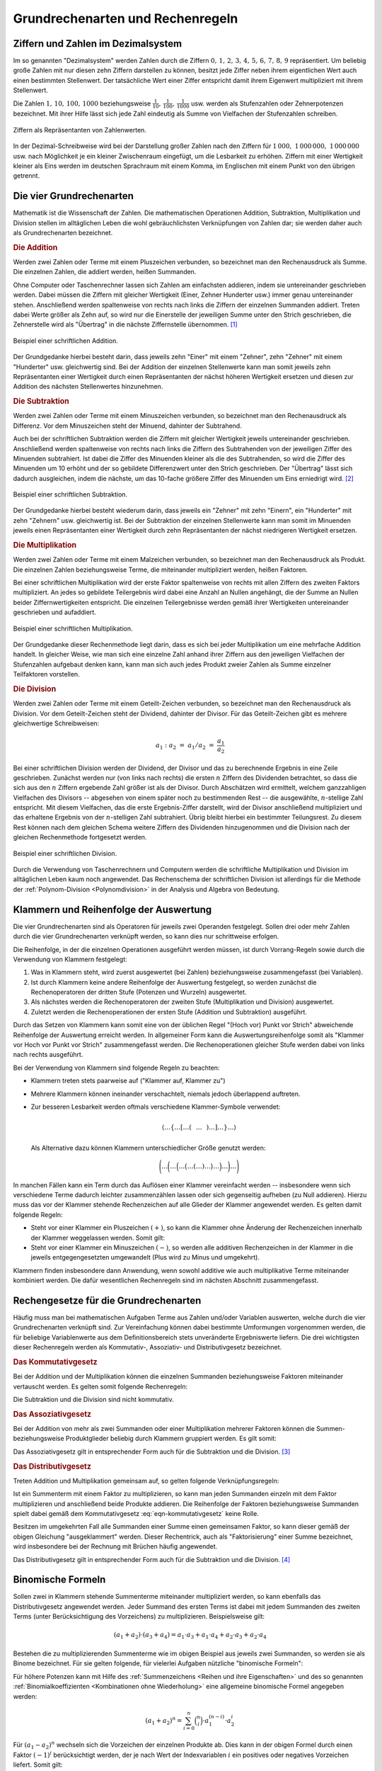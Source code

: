 .. _Grundrechenarten und Rechenregeln:

Grundrechenarten und Rechenregeln
=================================

.. index:: Ziffer, Zahl
.. _Ziffern und Zahlen im Dezimalsystem:

Ziffern und Zahlen im Dezimalsystem
-----------------------------------

Im so genannten "Dezimalsystem" werden Zahlen durch die Ziffern :math:`0 ,\, 1
,\, 2 ,\, 3 ,\, 4 ,\, 5 ,\, 6 ,\, 7 ,\, 8 ,\, 9` repräsentiert. Um beliebig
große Zahlen mit nur diesen zehn Ziffern darstellen zu können, besitzt jede
Ziffer neben ihrem eigentlichen Wert auch einen bestimmten Stellenwert. Der
tatsächliche Wert einer Ziffer entspricht damit ihrem Eigenwert multipliziert
mit ihrem Stellenwert.

Die Zahlen :math:`1 ,\, 10 ,\, 100 ,\, 1000` beziehungsweise :math:`\frac{1}{10}
,\, \frac{1}{100} ,\, \frac{1}{1000}` usw. werden als Stufenzahlen oder
Zehnerpotenzen bezeichnet. Mit ihrer Hilfe lässt sich jede Zahl eindeutig
als Summe von Vielfachen der Stufenzahlen schreiben.

.. figure:: ../pics/arithmetik/ziffern-und-zahlen.png
    :width: 80%
    :align: center
    :name: fig-ziffern-und-zahlen
    :alt:  fig-ziffern-und-zahlen

    Ziffern als Repräsentanten von Zahlenwerten.

    .. only:: html

        :download:`SVG: Ziffern und Zahlen
        <../pics/arithmetik/ziffern-und-zahlen.svg>`

In der Dezimal-Schreibweise wird bei der Darstellung großer Zahlen nach den
Ziffern für :math:`1\,000 ,\; 1\,000\,000 ,\; 1\,000\,000` usw. nach
Möglichkeit je ein kleiner Zwischenraum eingefügt, um die Lesbarkeit zu erhöhen.
Ziffern mit einer Wertigkeit kleiner als Eins werden im deutschen Sprachraum mit
einem Komma, im Englischen mit einem Punkt von den übrigen getrennt.


.. index:: Grundrechenarten
.. _Grundrechenarten:
.. _Grundrechenregeln:
.. _Die vier Grundrechenarten:

Die vier Grundrechenarten
-------------------------

Mathematik ist die Wissenschaft der Zahlen. Die mathematischen Operationen
Addition, Subtraktion, Multiplikation und Division stellen im alltäglichen
Leben die wohl gebräuchlichsten Verknüpfungen von Zahlen dar; sie werden daher
auch als Grundrechenarten bezeichnet.

.. index::
    single: Grundrechenarten; Addition
    single: Addition
.. _Addition:

.. rubric:: Die Addition

Werden zwei Zahlen oder Terme mit einem Pluszeichen verbunden, so bezeichnet man
den Rechenausdruck als Summe. Die einzelnen Zahlen, die addiert werden, heißen
Summanden.

Ohne Computer oder Taschenrechner lassen sich Zahlen am einfachsten addieren,
indem sie untereinander geschrieben werden. Dabei müssen die Ziffern mit
gleicher Wertigkeit (Einer, Zehner Hunderter usw.) immer genau untereinander
stehen. Anschließend werden spaltenweise von rechts nach links die Ziffern der
einzelnen Summanden addiert. Treten dabei Werte größer als Zehn auf, so wird
nur die Einerstelle der jeweiligen Summe unter den Strich geschrieben, die
Zehnerstelle wird als "Übertrag" in die nächste Ziffernstelle übernommen. [#A1]_

.. figure:: ../pics/arithmetik/beispiel-addition.png
    :width: 55%
    :align: center
    :name: fig-schriftliche-addition-beispiel
    :alt:  fig-schriftliche-addition-beispiel

    Beispiel einer schriftlichen Addition.

    .. only:: html

        :download:`SVG: Schriftliche Addtion (Beispiel)
        <../pics/arithmetik/beispiel-addition.svg>`

Der Grundgedanke hierbei besteht darin, dass  jeweils zehn "Einer" mit einem
"Zehner", zehn "Zehner" mit einem "Hunderter" usw. gleichwertig sind. Bei der
Addition der einzelnen Stellenwerte kann man somit jeweils zehn Repräsentanten
einer Wertigkeit durch einen Repräsentanten der nächst höheren Wertigkeit
ersetzen und diesen zur Addition des nächsten Stellenwertes hinzunehmen.


.. index::
    single: Grundrechenarten; Subtraktion
    single: Subtraktion
.. _Subtraktion:

.. rubric:: Die Subtraktion

Werden zwei Zahlen oder Terme mit einem Minuszeichen verbunden, so bezeichnet
man den Rechenausdruck als Differenz. Vor dem Minuszeichen steht der Minuend,
dahinter der Subtrahend.

Auch bei der schriftlichen Subtraktion werden die Ziffern mit gleicher
Wertigkeit jeweils untereinander geschrieben. Anschließend werden spaltenweise
von rechts nach links die Ziffern des Subtrahenden von der jeweiligen Ziffer des
Minuenden subtrahiert. Ist dabei die Ziffer des Minuenden kleiner als die des
Subtrahenden, so wird die Ziffer des Minuenden um 10 erhöht und der so gebildete
Differenzwert unter den Strich geschrieben. Der "Übertrag" lässt sich dadurch
ausgleichen, indem die nächste, um das 10-fache größere Ziffer des Minuenden um
Eins erniedrigt wird. [#S1]_

.. figure:: ../pics/arithmetik/beispiel-subtraktion.png
    :width: 55%
    :align: center
    :name: fig-schriftliche-subtraktion-beispiel
    :alt:  fig-schriftliche-subtraktion-beispiel

    Beispiel einer schriftlichen Subtraktion.

    .. only:: html

        :download:`SVG: Schriftliche Subtraktion (Beispiel)
        <../pics/arithmetik/beispiel-subtraktion.svg>`

Der Grundgedanke hierbei besteht wiederum darin, dass jeweils ein "Zehner" mit
zehn "Einern", ein "Hunderter" mit zehn "Zehnern" usw. gleichwertig ist. Bei der
Subtraktion der einzelnen Stellenwerte kann man somit im Minuenden jeweils einen
Repräsentanten einer Wertigkeit durch zehn Repräsentanten der nächst niedrigeren
Wertigkeit ersetzen.


.. index::
    single: Grundrechenarten; Multiplikation
    single: Multiplikation
.. _Multiplikation:

.. rubric:: Die Multiplikation

Werden zwei Zahlen oder Terme mit einem Malzeichen verbunden, so bezeichnet man
den Rechenausdruck als Produkt. Die einzelnen Zahlen beziehungsweise Terme, die
miteinander multipliziert werden, heißen Faktoren.

Bei einer schriftlichen Multiplikation wird der erste Faktor spaltenweise von
rechts mit allen Ziffern des zweiten Faktors multipliziert. An jedes so
gebildete Teilergebnis wird dabei eine Anzahl an Nullen angehängt, die der Summe
an Nullen beider Ziffernwertigkeiten entspricht. Die einzelnen Teilergebnisse
werden gemäß ihrer Wertigkeiten untereinander geschrieben und aufaddiert.

.. figure:: ../pics/arithmetik/beispiel-multiplikation.png
    :width: 80%
    :align: center
    :name: fig-schriftliche-multiplikation-beispiel
    :alt:  fig-schriftliche-multiplikation-beispiel

    Beispiel einer schriftlichen Multiplikation.

    .. only:: html

        :download:`SVG: Schriftliche Multiplikation (Beispiel)
        <../pics/arithmetik/beispiel-multiplikation.svg>`

Der Grundgedanke dieser Rechenmethode liegt darin, dass es sich bei jeder
Multiplikation um eine mehrfache Addition handelt. In gleicher Weise, wie man
sich eine einzelne Zahl anhand ihrer Ziffern aus den jeweiligen Vielfachen der
Stufenzahlen aufgebaut denken kann, kann man sich auch jedes Produkt zweier
Zahlen als Summe einzelner Teilfaktoren vorstellen.


.. index::
    single: Grundrechenarten; Division
    single: Division
.. _Division:

.. rubric:: Die Division

Werden zwei Zahlen oder Terme mit einem Geteilt-Zeichen verbunden, so bezeichnet
man den Rechenausdruck als Division. Vor dem Geteilt-Zeichen steht der Dividend,
dahinter der Divisor. Für das Geteilt-Zeichen gibt es mehrere gleichwertige
Schreibweisen:

.. math::

    a_1 : a_2 \; = \; a_1 / a_2 \; = \; \frac{a _1 }{a_2 }

Bei einer schriftlichen Division werden der Dividend, der Divisor und das zu
berechnende Ergebnis in eine Zeile geschrieben. Zunächst werden nur (von links
nach rechts) die ersten :math:`n` Ziffern des Dividenden betrachtet, so dass
die sich aus den :math:`n` Ziffern ergebende Zahl größer ist als der Divisor.
Durch Abschätzen wird ermittelt, welchem ganzzahligen Vielfachen des Divisors
-- abgesehen von einem später noch zu bestimmenden Rest -- die ausgewählte,
:math:`n`-stellige Zahl entspricht. Mit diesem Vielfachen, das die erste
Ergebnis-Ziffer darstellt, wird der Divisor anschließend multipliziert und das
erhaltene Ergebnis von der :math:`n`-stelligen Zahl subtrahiert. Übrig bleibt
hierbei ein bestimmter Teilungsrest. Zu diesem Rest können nach dem gleichen
Schema weitere Ziffern des Dividenden hinzugenommen und die Division nach der
gleichen Rechenmethode fortgesetzt werden.

.. figure:: ../pics/arithmetik/beispiel-division.png
    :width: 80%
    :align: center
    :name: fig-schriftliche-division-beispiel
    :alt:  fig-schriftliche-division-beispiel

    Beispiel einer schriftlichen Division.

    .. only:: html

        :download:`SVG: Schriftliche Division (Beispiel)
        <../pics/arithmetik/beispiel-division.svg>`

Durch die Verwendung von Taschenrechnern und Computern werden die schriftliche
Multiplikation und Division im alltäglichen Leben kaum noch angewendet. Das
Rechenschema der schriftlichen Division ist allerdings für die Methode der
:ref:`Polynom-Division <Polynomdivision>` in der Analysis und Algebra von
Bedeutung.


.. _Klammern und Reihenfolge der Auswertung:

Klammern und Reihenfolge der Auswertung
---------------------------------------

Die vier Grundrechenarten sind als Operatoren für jeweils zwei Operanden
festgelegt. Sollen drei oder mehr Zahlen durch die vier Grundrechenarten
verknüpft werden, so kann dies nur schrittweise erfolgen.

Die Reihenfolge, in der die einzelnen Operationen ausgeführt werden müssen, ist
durch Vorrang-Regeln sowie durch die Verwendung von Klammern festgelegt:

1. Was in Klammern steht, wird zuerst ausgewertet (bei Zahlen) beziehungsweise
   zusammengefasst (bei Variablen).
2. Ist durch Klammern keine andere Reihenfolge der Auswertung festgelegt, so
   werden zunächst die Rechenoperatoren der dritten Stufe (Potenzen und Wurzeln)
   ausgewertet.
3. Als nächstes werden die Rechenoperatoren der zweiten Stufe (Multiplikation
   und Division) ausgewertet.
4. Zuletzt werden die Rechenoperationen der ersten Stufe (Addition und
   Subtraktion) ausgeführt.

Durch das Setzen von Klammern kann somit eine von der üblichen Regel "(Hoch vor)
Punkt vor Strich" abweichende Reihenfolge der Auswertung erreicht werden. In
allgemeiner Form kann die Auswertungsreihenfolge somit als "Klammer vor Hoch vor
Punkt vor Strich" zusammengefasst werden. Die Rechenoperationen gleicher Stufe
werden dabei von links nach rechts ausgeführt.

Bei der Verwendung von Klammern sind folgende Regeln zu beachten:

* Klammern treten stets paarweise auf ("Klammer auf, Klammer zu")

* Mehrere Klammern können ineinander verschachtelt, niemals jedoch überlappend
  auftreten.

* Zur besseren Lesbarkeit werden oftmals verschiedene Klammer-Symbole verwendet:

  .. math::
  
      \left \langle \ldots \left \lbrace \ldots \left[ \ldots \left(
      \phantom{\frac{a}{b} } \ldots  \phantom{\frac{a}{b} }  \right) \ldots
      \right] \ldots  \right \rbrace \ldots \right \rangle

  Als Alternative dazu können Klammern unterschiedlicher Größe genutzt werden:

  .. math::
  
      \Bigg( \ldots\bigg( \ldots\Big( \ldots\big( \ldots( \ldots ) \ldots\big)
      \ldots\Big) \ldots\bigg) \ldots\Bigg)

In manchen Fällen kann ein Term durch das Auflösen einer Klammer vereinfacht
werden --  insbesondere wenn sich verschiedene Terme dadurch leichter
zusammenzählen lassen oder sich gegenseitig aufheben (zu Null addieren). Hierzu
muss das vor der Klammer stehende Rechenzeichen auf alle Glieder der Klammer
angewendet werden. Es gelten damit folgende Regeln:

* Steht vor einer Klammer ein Pluszeichen :math:`(+)`, so kann die Klammer ohne
  Änderung der Rechenzeichen innerhalb der Klammer weggelassen werden. Somit
  gilt:

  .. math::
      :label: eqn-klammer-plus

      + (+a) = +a \\
      + (-a) = -a \\

* Steht vor einer Klammer ein Minuszeichen :math:`(-)`, so werden alle additiven
  Rechenzeichen in der Klammer in die jeweils entgegengesetzten umgewandelt (Plus
  wird zu Minus und umgekehrt).

  .. math::
      :label: eqn-klammer-minus

      - (+a) = -a \\
      - (-a) = +a \\

Klammern finden insbesondere dann Anwendung, wenn sowohl additive wie auch
multiplikative Terme miteinander kombiniert werden. Die dafür wesentlichen
Rechenregeln sind im nächsten Abschnitt zusammengefasst.


.. _Rechengesetze für die Grundrechenarten:

Rechengesetze für die Grundrechenarten
--------------------------------------

Häufig muss man bei mathematischen Aufgaben Terme aus Zahlen und/oder Variablen
auswerten, welche durch die vier Grundrechenarten verknüpft sind. Zur
Vereinfachung können dabei bestimmte Umformungen vorgenommen werden, die für
beliebige Variablenwerte aus dem Definitionsbereich stets unveränderte
Ergebniswerte liefern. Die drei wichtigsten dieser Rechenregeln werden als
Kommutativ-, Assoziativ- und Distributivgesetz bezeichnet.

.. index:: Kommutativgesetz
.. _Kommutativgesetz:

.. rubric:: Das Kommutativgesetz

Bei der Addition und der Multiplikation können die einzelnen Summanden
beziehungsweise Faktoren miteinander vertauscht werden. Es gelten somit folgende
Rechenregeln:

.. math::
    :label: eqn-kommutativgesetz

    a_1 + a_2 &= a_2 + a_1 \\[6pt]
    a_1 \cdot a_2 &= a_2 \cdot a_1

Die Subtraktion und die Division sind nicht kommutativ.


.. index:: Assoziativgesetz
.. _Assoziativgesetz:

.. rubric:: Das Assoziativgesetz

Bei der Addition von mehr als zwei Summanden oder einer Multiplikation mehrerer
Faktoren können die Summen- beziehungsweise Produktglieder beliebig durch Klammern
gruppiert werden. Es gilt somit:

.. math::
    :label: eqn-assoziativgesetz

    a_1 + (a_2 + a_3) &= (a_1 + a_2) + a_3 = a_1 + a_2 + a_3 \\[6pt]
    a_1 \; \cdot \, (a_2 \; \cdot \; a_3) &= (a _1 \; \cdot \; a_2) \, \cdot
    \; a_3  = a_1 \; \cdot \; a_2 \; \cdot \; a_3

Das Assoziativgesetz gilt in entsprechender Form auch für die Subtraktion und
die Division. [#ASD]_


.. index:: Distributivgesetz
.. _Distributivgesetz:

.. rubric:: Das Distributivgesetz

Treten Addition und Multiplikation gemeinsam auf, so gelten folgende
Verknüpfungsregeln:

.. math::
    :label: eqn-distributivgesetz

    a_1 \cdot (a_2 + a_3 ) = a_1 \cdot a _2 + a_1 \cdot a_3  \\[6pt]
    (a_2 + a_3 ) \cdot a_1 = a_2 \cdot a _1 + a_3  \cdot a_1

Ist ein Summenterm mit einem Faktor zu multiplizieren, so kann man jeden
Summanden einzeln mit dem Faktor multiplizieren und anschließend beide Produkte
addieren. Die Reihenfolge der Faktoren beziehungsweise Summanden spielt dabei
gemäß dem Kommutativgesetz :eq:`eqn-kommutativgesetz` keine Rolle.

Besitzen im umgekehrten Fall alle Summanden einer Summe einen gemeinsamen
Faktor, so kann dieser gemäß der obigen Gleichung "ausgeklammert" werden. Dieser
Rechentrick, auch als "Faktorisierung" einer Summe bezeichnet, wird insbesondere
bei der Rechnung mit Brüchen häufig angewendet.

Das Distributivgesetz gilt in entsprechender Form auch für die Subtraktion und
die Division. [#DSD]_



.. index:: Binomische Formeln
.. _Binomische Formeln:

Binomische Formeln
------------------

Sollen zwei in Klammern stehende Summenterme miteinander multipliziert werden,
so kann ebenfalls das Distributivgesetz angewendet werden. Jeder Summand des
ersten Terms ist dabei mit jedem Summanden des zweiten Terms (unter
Berücksichtigung des Vorzeichens) zu multiplizieren. Beispielsweise gilt:

.. math::

    (a_1 +  a_2)  \cdot (a_3 +  a_4) =  a_1 \cdot  a_3 + a_1 \cdot a_4 + a_2
    \cdot a_3 + a_2 \cdot a_4

Bestehen die zu multiplizierenden Summenterme wie im obigen Beispiel aus jeweils
zwei Summanden, so werden sie als Binome bezeichnet. Für sie gelten folgende,
für vielerlei Aufgaben nützliche "binomische Formeln":

.. math::
    :label: eqn-binomische-formeln

    (a_1 + a_2)^2 = \; &(a_1 + a_2) \cdot (a_1 + a_2) = a^2 + 2 \cdot a_1 \cdot a_2 + a_2^2 \\
    (a_1 - a_2)^2 = \; &(a_1 - a_2) \cdot (a_1 - a_2) = a^2 - 2 \cdot a_1 \cdot a_2 + a_2^2 \\
    &(a_1 + a_2) \cdot (a_1 - a_2) = a_1^2 - a_2^2

Für höhere Potenzen kann mit Hilfe des :ref:`Summenzeichens <Reihen und ihre
Eigenschaften>` und des so genannten :ref:`Binomialkoeffizienten <Kombinationen
ohne Wiederholung>` eine allgemeine binomische Formel angegeben werden:

.. math::

    (a_1 + a_2) ^n = \sum_{i=0}^{n} \binom{n}{i} \cdot a_1^{(n-i)} \cdot a_2^i

Für :math:`(a_1 - a_2)^n` wechseln sich die Vorzeichen der einzelnen Produkte
ab. Dies kann in der obigen Formel durch einen Faktor :math:`(-1)^i`
berücksichtigt werden, der je nach Wert der Indexvariablen :math:`i` ein
positives oder negatives Vorzeichen liefert. Somit gilt:

.. math::

    {\color{white}1 \qquad \;}(a_1 - a_2) ^n = \sum_{i=0}^{n} \binom{n}{i} \cdot (-1)^i \cdot a_1^{(n-i)}
    \cdot a_2^i

.. Todo Beispiel

..  Binomische Formeln werden beispielsweise zur quadratischen Ergänzung genutzt.



.. index:: Betrag
.. _Beträge und Einheiten:

Beträge und Einheiten
---------------------

Der Betrag :math:`| a |` einer Zahl ist die nicht-negative der beiden Zahlen
:math:`a` und :math:`-a`:

.. math::

    | a | = \begin{cases}
    +a  & \text{ falls } a > 0 \\
    \;\;0  & \text{ falls } a = 0 \\
    -a & \text{ falls } a < 0
    \end{cases}

Anschaulich entspricht der Betrag :math:`| a |` einer Zahl :math:`a` dem
Abstand zwischen :math:`0` und :math:`a` auf der Zahlengeraden.


.. _Rechnen mit Beträgen:

.. rubric:: Rechnen mit Beträgen

Da Beträge letztlich nichts anderes sind als positive reelle Zahlen, können sie
beliebig mit den vier Grundrechenarten verknüpft werden. Für die Beträge von
Produkten und Quotienten gelten dabei folgende Rechenregeln:

.. math::
    | a_1 \cdot a_2  | &= | a_1 | \cdot | a_2 | \\[4pt]
    | a_1  : a_2  | &= | a_1  | : | a_2  | \\[4pt]

Die Gleichung :math:`| a_1  + a_2  | = | a_1 | + | a_2 |` gilt nicht allgemein,
sondern nur dann, wenn :math:`a_1` und :math:`a_2` das gleiche Vorzeichen
besitzen; andernfalls ist der Betrag der Summen :math:`|a_1 + a_2 |` kleiner als
die Summe der Beträge :math:`| a_1 | + | a_2 |`. Beide Fälle lassen sich durch
folgende Ungleichung beschreiben:

.. math::

    | a_1 + a_2 | &\le | a_1 | + | a_2 |

Häufig ist auch der Differenzbetrag zweier Zahlen :math:`a_1` und :math:`a_2`
von Interesse, d.h. der Abstand :math:`|a_2 - a_1|` zwischen :math:`a_1` und
:math:`a_2` auf der Zahlengeraden. Der Differenzbetrag entspricht somit der
Differenz beider Zahlen ohne Berücksichtigung des Vorzeichens. Hierbei gilt:

.. math::

    | a_1 - a_2 | = | a_2 - a_1 |


.. _Rechnen mit Einheiten:

.. rubric:: Rechnen mit Einheiten

In anwendungsorientierten Aufgaben muss meist nicht nur mit Zahlen, sondern auch
mit (physikalischen) Größen gerechnet werden. Diese haben in den meisten Fällen
nicht nur einen bestimmten Betrag beziehungsweise Zahlenwert, sondern auch eine
bestimmte Einheit.

.. math::

    \text{Größe} = \text{Zahlenwert} \cdot \mathrm{Einheit}

Wird in einer Gleichung mit Größen gerechnet, so müssen sich die jeweiligen
Einheiten auf beiden Seiten der Gleichung stets entsprechen. Dabei sind folgende
Regeln zu beachten:

* Identische Größen haben im allgemeinen Sprachgebrauch teilweise
  unterschiedliche Bezeichnungen. Auch hierbei sind die jeweiligen
  Umrechnungsfaktoren zu berücksichtigen.

  *Beispiele:*

.. math::

  \unit[1]{Liter} = \unit[1]{Kubikdezimeter} \\[8pt]
  \unit[1]{Tonne} = \unit[1\,000]{Kilogramm}

* Durch Verwendung von Zehnerpotenzen beziehungsweise  den entsprechenden
  "Vorsätzen" (Kilo-, Mega-, Giga- beziehungsweise Zenti-, Mili-, Mikro- usw.)
  lassen sich Einheiten oftmals "einfacher" darstellen. Dabei müssen die
  Zahlenwerte der Einheiten entsprechend angepasst werden.

  *Beispiele:*

.. math::

  \unit[1]{m} = \unit[100]{cm} = \unit[1\,000]{mm} \\[8pt]
  \unit[1]{MW} = \unit[1\,000]{kW} = \unit[1\,000\,000]{W}

.. Todo Zehnerpotenzen

.. raw:: html

    <hr />

.. only:: html

    .. rubric:: Anmerkungen:

.. [#A1] Der Übertrag kann wahlweise über den ersten Summanden oder direkt über
    den Bruchstrich geschrieben werden. Letztere Schreibweise wird bevorzugt,
    wenn auf diese Weise mehr als zwei Zahlen addiert werden.

.. [#S1] Alternativ zur Erniedrigung der nächst größeren Ziffer des Minuenden
    kann der Übertrag auch dadurch berücksichtigt werden, dass die nächst
    größere Ziffer des Subtrahenden um Eins erhöht wird.

    Sollen mehrere Zahlen auf einmal vom Minuenden subtrahiert werden, so kann
    man die einzelnen Subtrahenden -- Ziffer für Ziffer -- zunächst
    aufaddieren, um sie dann als Summe vom Minuenden abzuziehen.

.. [#ASD] Für das Assoziativgesetz bzgl. der Addition und Subtraktion gilt:

    .. math::

        a_1 + (a_2 + a_3 ) &= (a_1 + a _2) + a_3  = a_1 + a_2 + a_3  \\
        a_1 + (a_2 - a_3 ) &= (a_1 + a _2) - a_3  = a_1 + a_2 - a_3  \\
        a_1 - (a_2 + a_3 ) &= (a_1 - a _2) - a_3  = a_1 - a_2 - a_3 \\
        a_1 - (a_2 - a_3 ) &= (a_1 - a _2) + a_3  = a_1 - a_2 + a_3

    Für Multiplikations- und Divisionsklammern, d.h. Klammern in denen nur Mal-
    und Geteiltzeichen, aber keine Additions- und Subtraktionszeichen als
    Rechenoperatoren vorkommen, gilt das Assoziativgesetz in folgender Form:

    * Steht vor einer Multiplikations- beziehungsweise Divisionsklammer ein
      Malzeichen :math:`(\cdot )`, so kann die Klammer ohne Änderung der
      Rechenzeichen in der Klammer weggelassen werden.

      .. math::

          a_1 \cdot (a_2 \cdot  a_3 ) &= (a_1 \cdot a_2) \cdot  a_3 \,  = a_1
          \cdot a _2 \cdot  a_3 \\
          a_1 \cdot (a_2 : a_3 ) &= (a_1 \cdot a _2) : a_3 \,  = a_1 \cdot a_2
          : a_3 \\

    * Steht vor einer Multiplikations- beziehungsweise  Divisionsklammer ein
      Divisionszeichen :math:`(:)`, so kann die Klammer weggelassen werden, wenn
      alle Rechenzeichen in die entgegengesetzten umgewandelt werden (hierbei
      ist "Mal" durch "Geteilt" und "Geteilt" durch "Mal" zu ersetzen).

      .. math::

          a_1 : (a_2 \cdot a_3 ) &= (a_1 : a _2) : a_3  = a_1 : a_2 : a_3 \\
          a_1 : (a_2 : a_3 ) &= (a_1 : a _2) \cdot a_3 \,  = a_1 : a_2 \cdot a_3

    In jedem Fall muss darauf geachtet werden, dass nicht durch Null dividiert
    wird. Bei den letzten drei Gleichungen muss daher die Bedingung :math:`a _3
    \ne 0` eingehalten werden, in den letzten beiden muss zusätzlich :math:`a_2
    \ne 0` gelten.

.. [#DSD] Für die Kombination der Subtraktion und Multiplikation gilt das
    Distributivgesetz in folgender Form:

    .. math::

        a_1 \cdot (a_2 - a_3 ) = a_1 \cdot a _2 - a_1 \cdot a_3 \\[4pt]
        (a_2 - a_3) \cdot  a_1  = a_2 \cdot a _1 - a_3 \cdot a_1

    Für die Kombination der Addition oder Subtraktion mit der Division gilt
    (jeweils mit :math:`a_1 \ne 0`):

    .. math::

        (a_2 + a_3 ) : a_1 = a_2 : a_1 + a_3 : a_1 \\[4pt]
        (a_2 - a_3 ) : a_1 = a_2 : a_1 - a_3 : a_1

